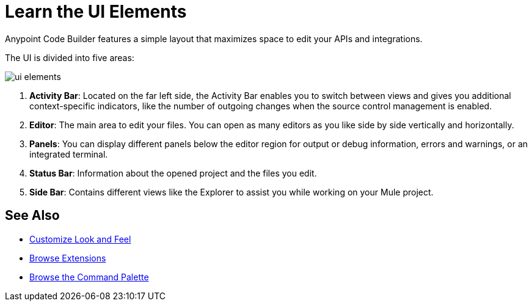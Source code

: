 = Learn the UI Elements

Anypoint Code Builder features a simple layout that maximizes space to edit your APIs and integrations.

The UI is divided into five areas:

image::ui-elements.png[]

. *Activity Bar*: Located on the far left side, the Activity Bar enables you to switch between views and gives you additional context-specific indicators, like the number of outgoing changes when the source control management is enabled.
. *Editor*: The main area to edit your files. You can open as many editors as you like side by side vertically and horizontally.
. *Panels*: You can display different panels below the editor region for output or debug information, errors and warnings, or an integrated terminal.
. *Status Bar*: Information about the opened project and the files you edit.
. *Side Bar*: Contains different views like the Explorer to assist you while working on your Mule project.

== See Also

* xref:customize-look-and-feel.adoc[Customize Look and Feel]
* xref:browse-extensions.adoc[Browse Extensions]
* xref:use-the-command-palette.adoc[Browse the Command Palette]
